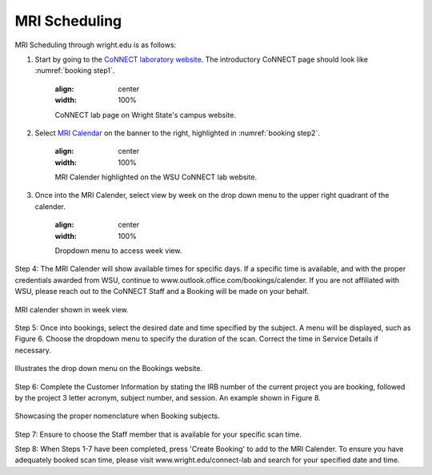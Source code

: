 

MRI Scheduling
**************





MRI Scheduling through wright.edu is as follows:

#. Start by going to the `CoNNECT laboratory website <https://science-math.wright.edu/lab/center-of-neuroimaging-and-neuro-evaluation-of-cognitive-technologies>`__. The introductory CoNNECT page should look like :numref:`booking step1`.

    .. _booking step1:

    .. figure:: ./_images/wright.edu.connect.lab.PNG
    :align:  center
    :width:  100%

    CoNNECT lab page on Wright State's campus website.

#. Select `MRI Calendar <https://science-math.wright.edu/lab/center-of-neuroimaging-and-neuro-evaluation-of-cognitive-technologies/mri-calendar>`__ on the banner to the right, highlighted in :numref:`booking step2`.

    .. _booking step2:

    .. figure:: ./_images/wright.edu.connect.lab.mri.calender.png
    :align:  center
    :width:  100%

    MRI Calender highlighted on the WSU CoNNECT lab website.

#. Once into the MRI Calender, select view by week on the drop down menu to the upper right quadrant of the calender.

    .. figure:: ./_images/mri.calender.month.png
    :align:  center
    :width:  100%

    Dropdown menu to access week view.

Step 4: The MRI Calender will show available times for specific days.  If a specific time is available, and with the proper 
credentials awarded from WSU, continue to www.outlook.office.com/bookings/calender. If you are not affiliated with WSU, 
please reach out to the CoNNECT Staff and a Booking will be made on your behalf.

.. figure:: ./_images/mri.calender.week.view.PNG
   :align:  center
   :width:  100%

   MRI calender shown in week view.

Step 5: Once into bookings, select the desired date and time specified by the subject. A menu will be displayed, 
such as Figure 6. Choose the dropdown menu to specify the duration of the scan. Correct the time in Service Details if necessary. 

.. figure:: ./_images/create.booking.drop.down.PNG
   :align:  center
   :width:  100%

   Illustrates the drop down menu on the Bookings website. 

Step 6: Complete the Customer Information by stating the IRB number of the current project you are booking, followed by the project 
3 letter acronym, subject number, and session.  An example shown in Figure 8. 

.. figure:: ./_images/create.booking.nomenclature.PNG
   :align:  center
   :width:  100%

   Showcasing the proper nomenclature when Booking subjects. 

Step 7: Ensure to choose the Staff member that is available for your specific scan time. 

Step 8: When Steps 1-7 have been completed, press 'Create Booking' to add to the MRI Calender.  To ensure you have adequately 
booked scan time, please visit www.wright.edu/connect-lab and search for your specified date and time.
